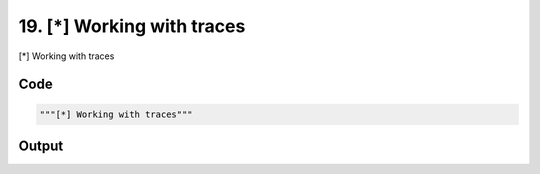 
19. [*] Working with traces
===========================



[*] Working with traces


Code
~~~~

.. code-block:: python

	"""[*] Working with traces"""


Output
~~~~~~

.. code-block:: bash

    	




